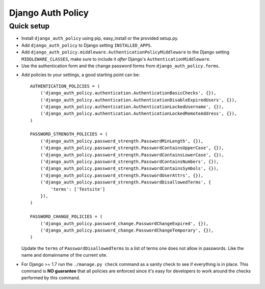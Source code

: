 .. _index:

==================
Django Auth Policy
==================

Quick setup
===========

* Install ``django_auth_policy`` using pip, easy_install or the
  provided setup.py.

* Add ``django_auth_policy`` to Django setting ``INSTALLED_APPS``.

* Add ``django_auth_policy.middleware.AuthenticationPolicyMiddleware`` to the
  Django setting ``MIDDLEWARE_CLASSES``, make sure to include it *after*
  Django's ``AuthenticationMiddleware``.

* Use the authentication form and the change password forms from
  ``django_auth_policy.forms``.

.. FIXME: Full example of log-in, log-out and change password views

* Add policies to your settings, a good starting point can be::

    AUTHENTICATION_POLICIES = (
        ('django_auth_policy.authentication.AuthenticationBasicChecks', {}),
        ('django_auth_policy.authentication.AuthenticationDisableExpiredUsers', {}),
        ('django_auth_policy.authentication.AuthenticationLockedUsername', {}),
        ('django_auth_policy.authentication.AuthenticationLockedRemoteAddress', {}),
    )

    PASSWORD_STRENGTH_POLICIES = (
        ('django_auth_policy.password_strength.PasswordMinLength', {}),
        ('django_auth_policy.password_strength.PasswordContainsUpperCase', {}),
        ('django_auth_policy.password_strength.PasswordContainsLowerCase', {}),
        ('django_auth_policy.password_strength.PasswordContainsNumbers', {}),
        ('django_auth_policy.password_strength.PasswordContainsSymbols', {}),
        ('django_auth_policy.password_strength.PasswordUserAttrs', {}),
        ('django_auth_policy.password_strength.PasswordDisallowedTerms', {
            'terms': ['Testsite']
        }),
    )

    PASSWORD_CHANGE_POLICIES = (
        ('django_auth_policy.password_change.PasswordChangeExpired', {}),
        ('django_auth_policy.password_change.PasswordChangeTemporary', {}),
    )

  Update the ``terms`` of ``PasswordDisallowedTerms`` to a list of terms one
  does not allow in passwords. Like the name and domainname of the current site.

.. FIXME: Add references to explanation of individual policies

* For Django >= 1.7 run the ``./manage.py check`` command as a sanity check to
  see if everything is in place. This command is **NO guarantee** that all
  policies are enforced since it's easy for developers to work around the checks
  performed by this command.
